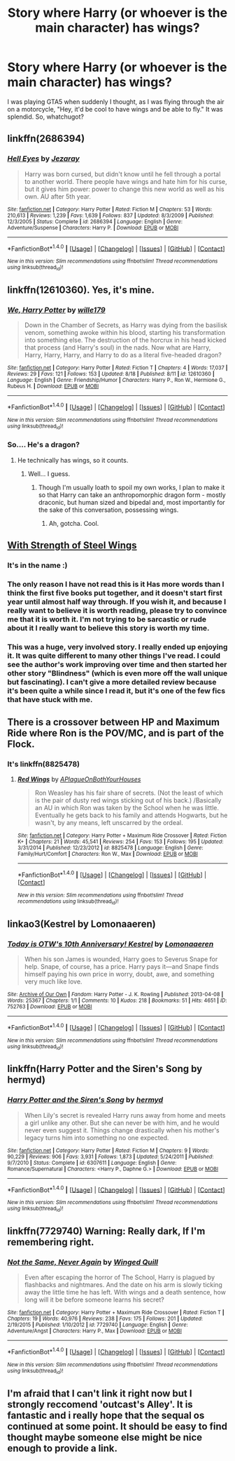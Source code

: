 #+TITLE: Story where Harry (or whoever is the main character) has wings?

* Story where Harry (or whoever is the main character) has wings?
:PROPERTIES:
:Author: Levoda_Cross
:Score: 8
:DateUnix: 1504585888.0
:DateShort: 2017-Sep-05
:FlairText: Request
:END:
I was playing GTA5 when suddenly I thought, as I was flying through the air on a motorcycle, "Hey, it'd be cool to have wings and be able to fly." It was splendid. So, whatchugot?


** linkffn(2686394)
:PROPERTIES:
:Author: deirox
:Score: 5
:DateUnix: 1504589937.0
:DateShort: 2017-Sep-05
:END:

*** [[http://www.fanfiction.net/s/2686394/1/][*/Hell Eyes/*]] by [[https://www.fanfiction.net/u/231347/Jezaray][/Jezaray/]]

#+begin_quote
  Harry was born cursed, but didn't know until he fell through a portal to another world. There people have wings and hate him for his curse, but it gives him power: power to change this new world as well as his own. AU after 5th year.
#+end_quote

^{/Site/: [[http://www.fanfiction.net/][fanfiction.net]] *|* /Category/: Harry Potter *|* /Rated/: Fiction M *|* /Chapters/: 53 *|* /Words/: 210,613 *|* /Reviews/: 1,239 *|* /Favs/: 1,639 *|* /Follows/: 837 *|* /Updated/: 8/3/2009 *|* /Published/: 12/3/2005 *|* /Status/: Complete *|* /id/: 2686394 *|* /Language/: English *|* /Genre/: Adventure/Suspense *|* /Characters/: Harry P. *|* /Download/: [[http://www.ff2ebook.com/old/ffn-bot/index.php?id=2686394&source=ff&filetype=epub][EPUB]] or [[http://www.ff2ebook.com/old/ffn-bot/index.php?id=2686394&source=ff&filetype=mobi][MOBI]]}

--------------

*FanfictionBot*^{1.4.0} *|* [[[https://github.com/tusing/reddit-ffn-bot/wiki/Usage][Usage]]] | [[[https://github.com/tusing/reddit-ffn-bot/wiki/Changelog][Changelog]]] | [[[https://github.com/tusing/reddit-ffn-bot/issues/][Issues]]] | [[[https://github.com/tusing/reddit-ffn-bot/][GitHub]]] | [[[https://www.reddit.com/message/compose?to=tusing][Contact]]]

^{/New in this version: Slim recommendations using/ ffnbot!slim! /Thread recommendations using/ linksub(thread_id)!}
:PROPERTIES:
:Author: FanfictionBot
:Score: 3
:DateUnix: 1504589946.0
:DateShort: 2017-Sep-05
:END:


** linkffn(12610360). Yes, it's mine.
:PROPERTIES:
:Author: wille179
:Score: 5
:DateUnix: 1504638683.0
:DateShort: 2017-Sep-05
:END:

*** [[http://www.fanfiction.net/s/12610360/1/][*/We, Harry Potter/*]] by [[https://www.fanfiction.net/u/5192205/wille179][/wille179/]]

#+begin_quote
  Down in the Chamber of Secrets, as Harry was dying from the basilisk venom, something awoke within his blood, starting his transformation into something else. The destruction of the horcrux in his head kicked that process (and Harry's soul) in the nads. Now what are Harry, Harry, Harry, Harry, and Harry to do as a literal five-headed dragon?
#+end_quote

^{/Site/: [[http://www.fanfiction.net/][fanfiction.net]] *|* /Category/: Harry Potter *|* /Rated/: Fiction T *|* /Chapters/: 4 *|* /Words/: 17,037 *|* /Reviews/: 29 *|* /Favs/: 121 *|* /Follows/: 153 *|* /Updated/: 8/18 *|* /Published/: 8/11 *|* /id/: 12610360 *|* /Language/: English *|* /Genre/: Friendship/Humor *|* /Characters/: Harry P., Ron W., Hermione G., Rubeus H. *|* /Download/: [[http://www.ff2ebook.com/old/ffn-bot/index.php?id=12610360&source=ff&filetype=epub][EPUB]] or [[http://www.ff2ebook.com/old/ffn-bot/index.php?id=12610360&source=ff&filetype=mobi][MOBI]]}

--------------

*FanfictionBot*^{1.4.0} *|* [[[https://github.com/tusing/reddit-ffn-bot/wiki/Usage][Usage]]] | [[[https://github.com/tusing/reddit-ffn-bot/wiki/Changelog][Changelog]]] | [[[https://github.com/tusing/reddit-ffn-bot/issues/][Issues]]] | [[[https://github.com/tusing/reddit-ffn-bot/][GitHub]]] | [[[https://www.reddit.com/message/compose?to=tusing][Contact]]]

^{/New in this version: Slim recommendations using/ ffnbot!slim! /Thread recommendations using/ linksub(thread_id)!}
:PROPERTIES:
:Author: FanfictionBot
:Score: 2
:DateUnix: 1504638693.0
:DateShort: 2017-Sep-05
:END:


*** So.... He's a dragon?
:PROPERTIES:
:Author: Levoda_Cross
:Score: 1
:DateUnix: 1504640181.0
:DateShort: 2017-Sep-06
:END:

**** He technically has wings, so it counts.
:PROPERTIES:
:Author: wille179
:Score: 2
:DateUnix: 1504640217.0
:DateShort: 2017-Sep-06
:END:

***** Well... I guess.
:PROPERTIES:
:Author: Levoda_Cross
:Score: 1
:DateUnix: 1504640359.0
:DateShort: 2017-Sep-06
:END:

****** Though I'm usually loath to spoil my own works, I plan to make it so that Harry can take an anthropomorphic dragon form - mostly draconic, but human sized and bipedal and, most importantly for the sake of this conversation, possessing wings.
:PROPERTIES:
:Author: wille179
:Score: 2
:DateUnix: 1504640530.0
:DateShort: 2017-Sep-06
:END:

******* Ah, gotcha. Cool.
:PROPERTIES:
:Author: Levoda_Cross
:Score: 1
:DateUnix: 1504642535.0
:DateShort: 2017-Sep-06
:END:


** [[https://www.fanfiction.net/s/9036071/1/][With Strength of Steel Wings]]
:PROPERTIES:
:Author: Everun
:Score: 2
:DateUnix: 1504588331.0
:DateShort: 2017-Sep-05
:END:

*** It's in the name :)
:PROPERTIES:
:Author: bgottfried91
:Score: 1
:DateUnix: 1504744365.0
:DateShort: 2017-Sep-07
:END:


*** The only reason I have not read this is it Has more words than I think the first five books put together, and it doesn't start first year until almost half way through. If you wish it, and because I really want to believe it is worth reading, please try to convince me that it is worth it. I'm not trying to be sarcastic or rude about it I really want to believe this story is worth my time.
:PROPERTIES:
:Author: Wassa110
:Score: 1
:DateUnix: 1504763179.0
:DateShort: 2017-Sep-07
:END:


*** This was a huge, very involved story. I really ended up enjoying it. It was quite different to many other things I've read. I could see the author's work improving over time and then started her other story "Blindness" (which is even more off the wall unique but fascinating). I can't give a more detailed review because it's been quite a while since I read it, but it's one of the few fics that have stuck with me.
:PROPERTIES:
:Author: annaeatscupcakes
:Score: 1
:DateUnix: 1505603255.0
:DateShort: 2017-Sep-17
:END:


** There is a crossover between HP and Maximum Ride where Ron is the POV/MC, and is part of the Flock.
:PROPERTIES:
:Author: Jahoan
:Score: 2
:DateUnix: 1504595007.0
:DateShort: 2017-Sep-05
:END:

*** It's linkffn(8825478)
:PROPERTIES:
:Author: FrostingFlames
:Score: 1
:DateUnix: 1504658449.0
:DateShort: 2017-Sep-06
:END:

**** [[http://www.fanfiction.net/s/8825478/1/][*/Red Wings/*]] by [[https://www.fanfiction.net/u/4429735/APlagueOnBothYourHouses][/APlagueOnBothYourHouses/]]

#+begin_quote
  Ron Weasley has his fair share of secrets. (Not the least of which is the pair of dusty red wings sticking out of his back.) /Basically an AU in which Ron was taken by the School when he was little. Eventually he gets back to his family and attends Hogwarts, but he wasn't, by any means, left unscarred by the ordeal.
#+end_quote

^{/Site/: [[http://www.fanfiction.net/][fanfiction.net]] *|* /Category/: Harry Potter + Maximum Ride Crossover *|* /Rated/: Fiction K+ *|* /Chapters/: 21 *|* /Words/: 45,541 *|* /Reviews/: 254 *|* /Favs/: 153 *|* /Follows/: 195 *|* /Updated/: 3/31/2014 *|* /Published/: 12/23/2012 *|* /id/: 8825478 *|* /Language/: English *|* /Genre/: Family/Hurt/Comfort *|* /Characters/: Ron W., Max *|* /Download/: [[http://www.ff2ebook.com/old/ffn-bot/index.php?id=8825478&source=ff&filetype=epub][EPUB]] or [[http://www.ff2ebook.com/old/ffn-bot/index.php?id=8825478&source=ff&filetype=mobi][MOBI]]}

--------------

*FanfictionBot*^{1.4.0} *|* [[[https://github.com/tusing/reddit-ffn-bot/wiki/Usage][Usage]]] | [[[https://github.com/tusing/reddit-ffn-bot/wiki/Changelog][Changelog]]] | [[[https://github.com/tusing/reddit-ffn-bot/issues/][Issues]]] | [[[https://github.com/tusing/reddit-ffn-bot/][GitHub]]] | [[[https://www.reddit.com/message/compose?to=tusing][Contact]]]

^{/New in this version: Slim recommendations using/ ffnbot!slim! /Thread recommendations using/ linksub(thread_id)!}
:PROPERTIES:
:Author: FanfictionBot
:Score: 2
:DateUnix: 1504658487.0
:DateShort: 2017-Sep-06
:END:


** linkao3(Kestrel by Lomonaaeren)
:PROPERTIES:
:Author: LizardInBook
:Score: 2
:DateUnix: 1504626425.0
:DateShort: 2017-Sep-05
:END:

*** [[http://archiveofourown.org/works/752763][*/Today is OTW's 10th Anniversary! Kestrel/*]] by [[http://www.archiveofourown.org/users/Lomonaaeren/pseuds/Lomonaaeren][/Lomonaaeren/]]

#+begin_quote
  When his son James is wounded, Harry goes to Severus Snape for help. Snape, of course, has a price. Harry pays it---and Snape finds himself paying his own price in worry, doubt, awe, and something very much like love.
#+end_quote

^{/Site/: [[http://www.archiveofourown.org/][Archive of Our Own]] *|* /Fandom/: Harry Potter - J. K. Rowling *|* /Published/: 2013-04-08 *|* /Words/: 25367 *|* /Chapters/: 1/1 *|* /Comments/: 10 *|* /Kudos/: 218 *|* /Bookmarks/: 51 *|* /Hits/: 4651 *|* /ID/: 752763 *|* /Download/: [[http://archiveofourown.org/downloads/Lo/Lomonaaeren/752763/Kestrel.epub?updated_at=1387619581][EPUB]] or [[http://archiveofourown.org/downloads/Lo/Lomonaaeren/752763/Kestrel.mobi?updated_at=1387619581][MOBI]]}

--------------

*FanfictionBot*^{1.4.0} *|* [[[https://github.com/tusing/reddit-ffn-bot/wiki/Usage][Usage]]] | [[[https://github.com/tusing/reddit-ffn-bot/wiki/Changelog][Changelog]]] | [[[https://github.com/tusing/reddit-ffn-bot/issues/][Issues]]] | [[[https://github.com/tusing/reddit-ffn-bot/][GitHub]]] | [[[https://www.reddit.com/message/compose?to=tusing][Contact]]]

^{/New in this version: Slim recommendations using/ ffnbot!slim! /Thread recommendations using/ linksub(thread_id)!}
:PROPERTIES:
:Author: FanfictionBot
:Score: 1
:DateUnix: 1504626449.0
:DateShort: 2017-Sep-05
:END:


** linkffn(Harry Potter and the Siren's Song by hermyd)
:PROPERTIES:
:Author: KingSouma
:Score: 1
:DateUnix: 1504639546.0
:DateShort: 2017-Sep-05
:END:

*** [[http://www.fanfiction.net/s/6307611/1/][*/Harry Potter and the Siren's Song/*]] by [[https://www.fanfiction.net/u/1208839/hermyd][/hermyd/]]

#+begin_quote
  When Lily's secret is revealed Harry runs away from home and meets a girl unlike any other. But she can never be with him, and he would never even suggest it. Things change drastically when his mother's legacy turns him into something no one expected.
#+end_quote

^{/Site/: [[http://www.fanfiction.net/][fanfiction.net]] *|* /Category/: Harry Potter *|* /Rated/: Fiction M *|* /Chapters/: 9 *|* /Words/: 90,229 *|* /Reviews/: 906 *|* /Favs/: 3,931 *|* /Follows/: 1,873 *|* /Updated/: 5/24/2011 *|* /Published/: 9/7/2010 *|* /Status/: Complete *|* /id/: 6307611 *|* /Language/: English *|* /Genre/: Romance/Supernatural *|* /Characters/: <Harry P., Daphne G.> *|* /Download/: [[http://www.ff2ebook.com/old/ffn-bot/index.php?id=6307611&source=ff&filetype=epub][EPUB]] or [[http://www.ff2ebook.com/old/ffn-bot/index.php?id=6307611&source=ff&filetype=mobi][MOBI]]}

--------------

*FanfictionBot*^{1.4.0} *|* [[[https://github.com/tusing/reddit-ffn-bot/wiki/Usage][Usage]]] | [[[https://github.com/tusing/reddit-ffn-bot/wiki/Changelog][Changelog]]] | [[[https://github.com/tusing/reddit-ffn-bot/issues/][Issues]]] | [[[https://github.com/tusing/reddit-ffn-bot/][GitHub]]] | [[[https://www.reddit.com/message/compose?to=tusing][Contact]]]

^{/New in this version: Slim recommendations using/ ffnbot!slim! /Thread recommendations using/ linksub(thread_id)!}
:PROPERTIES:
:Author: FanfictionBot
:Score: 1
:DateUnix: 1504639577.0
:DateShort: 2017-Sep-05
:END:


** linkffn(7729740) Warning: Really dark, If I'm remembering right.
:PROPERTIES:
:Author: FrostingFlames
:Score: 1
:DateUnix: 1504658494.0
:DateShort: 2017-Sep-06
:END:

*** [[http://www.fanfiction.net/s/7729740/1/][*/Not the Same, Never Again/*]] by [[https://www.fanfiction.net/u/3097551/Winged-Quill][/Winged Quill/]]

#+begin_quote
  Even after escaping the horror of The School, Harry is plagued by flashbacks and nightmares. And the date on his arm is slowly ticking away the little time he has left. With wings and a death sentence, how long will it be before someone learns his secret?
#+end_quote

^{/Site/: [[http://www.fanfiction.net/][fanfiction.net]] *|* /Category/: Harry Potter + Maximum Ride Crossover *|* /Rated/: Fiction T *|* /Chapters/: 19 *|* /Words/: 40,976 *|* /Reviews/: 238 *|* /Favs/: 175 *|* /Follows/: 201 *|* /Updated/: 2/19/2015 *|* /Published/: 1/10/2012 *|* /id/: 7729740 *|* /Language/: English *|* /Genre/: Adventure/Angst *|* /Characters/: Harry P., Max *|* /Download/: [[http://www.ff2ebook.com/old/ffn-bot/index.php?id=7729740&source=ff&filetype=epub][EPUB]] or [[http://www.ff2ebook.com/old/ffn-bot/index.php?id=7729740&source=ff&filetype=mobi][MOBI]]}

--------------

*FanfictionBot*^{1.4.0} *|* [[[https://github.com/tusing/reddit-ffn-bot/wiki/Usage][Usage]]] | [[[https://github.com/tusing/reddit-ffn-bot/wiki/Changelog][Changelog]]] | [[[https://github.com/tusing/reddit-ffn-bot/issues/][Issues]]] | [[[https://github.com/tusing/reddit-ffn-bot/][GitHub]]] | [[[https://www.reddit.com/message/compose?to=tusing][Contact]]]

^{/New in this version: Slim recommendations using/ ffnbot!slim! /Thread recommendations using/ linksub(thread_id)!}
:PROPERTIES:
:Author: FanfictionBot
:Score: 1
:DateUnix: 1504658542.0
:DateShort: 2017-Sep-06
:END:


** I'm afraid that I can't link it right now but I strongly reccomend 'outcast's Alley'. It is fantastic and i really hope that the sequal os continued at some point. It should be easy to find thought maybe someone else might be nice enough to provide a link.
:PROPERTIES:
:Author: acelenny
:Score: 1
:DateUnix: 1504684037.0
:DateShort: 2017-Sep-06
:END:
